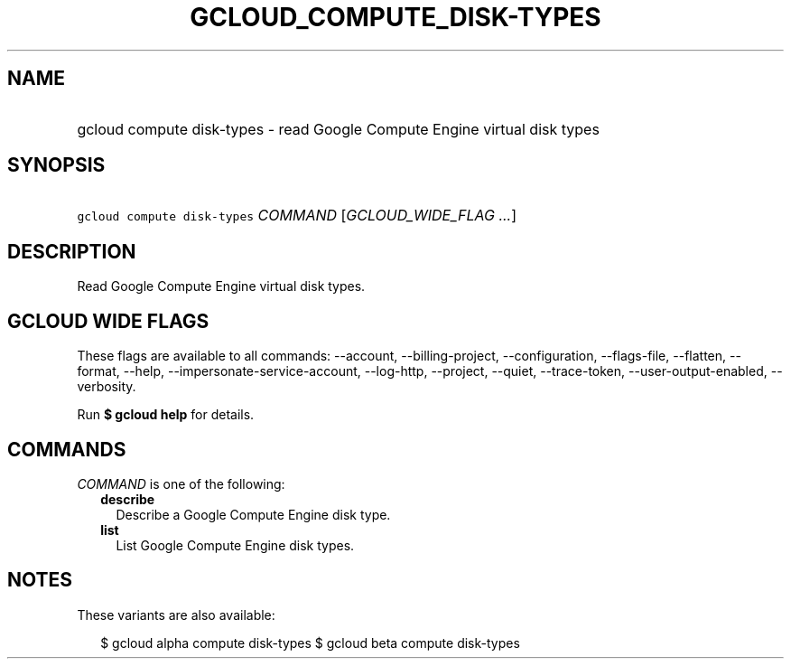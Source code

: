 
.TH "GCLOUD_COMPUTE_DISK\-TYPES" 1



.SH "NAME"
.HP
gcloud compute disk\-types \- read Google Compute Engine virtual disk types



.SH "SYNOPSIS"
.HP
\f5gcloud compute disk\-types\fR \fICOMMAND\fR [\fIGCLOUD_WIDE_FLAG\ ...\fR]



.SH "DESCRIPTION"

Read Google Compute Engine virtual disk types.



.SH "GCLOUD WIDE FLAGS"

These flags are available to all commands: \-\-account, \-\-billing\-project,
\-\-configuration, \-\-flags\-file, \-\-flatten, \-\-format, \-\-help,
\-\-impersonate\-service\-account, \-\-log\-http, \-\-project, \-\-quiet,
\-\-trace\-token, \-\-user\-output\-enabled, \-\-verbosity.

Run \fB$ gcloud help\fR for details.



.SH "COMMANDS"

\f5\fICOMMAND\fR\fR is one of the following:

.RS 2m
.TP 2m
\fBdescribe\fR
Describe a Google Compute Engine disk type.

.TP 2m
\fBlist\fR
List Google Compute Engine disk types.


.RE
.sp

.SH "NOTES"

These variants are also available:

.RS 2m
$ gcloud alpha compute disk\-types
$ gcloud beta compute disk\-types
.RE

